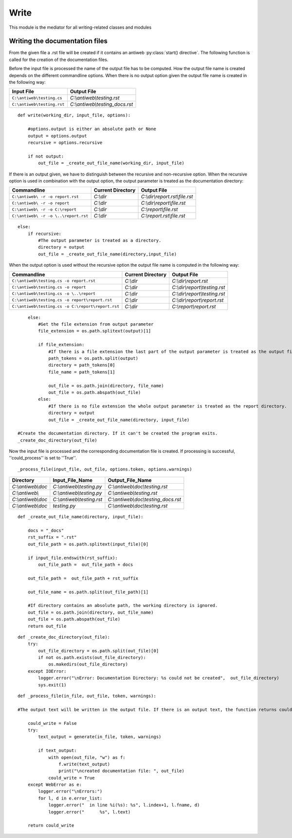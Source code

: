 #####
Write
#####

This module is the mediator for all writing-related classes and modules



Writing the documentation files
===============================

From the given file a .rst file will be created if it contains an antiweb :py:class:`start() directive`.
The following function is called for the creation of the documentation files.

.. py:method:: write(working_dir, input_file, options)

   Creates the corresponding documentation file.

   :param working_dir: Current working directory.
   :param input_file: Contains the absolute path of the currently processed file.
   :param options: Commandline options.

Before the input file is processed the name of the output file has to be computed.
How the output file name is created depends on the different commandline options.
When there is no output option given the output file name is created in the following way:

.. csv-table::
   :header: "Input File", "Output File"

   ``C:\antiweb\testing.cs``, *C:\\antiweb\\testing.rst*
   ``C:\antiweb\testing.rst``, *C:\\antiweb\\testing_docs.rst*


::

    def write(working_dir, input_file, options):
    
        #options.output is either an absolute path or None
        output = options.output
        recursive = options.recursive
    
        if not output:
            out_file = _create_out_file_name(working_dir, input_file)
    

If there is an output given, we have to distinguish between the recursive and non-recursive option.
When the recursive option is used in combination with the output option, the output parameter is treated as the documentation directory:

.. csv-table::
   :header: "Commandline", "Current Directory", "Output File"

   ``C:\antiweb\ -r -o report.rst``, *C:\\dir*, *C:\\dir\\report.rst\\file.rst*
   ``C:\antiweb\ -r -o report``, *C:\\dir*, *C:\\dir\\report\\file.rst*
   ``C:\antiweb\ -r -o C:\report``, *C:\\dir*, *C:\\report\\file.rst*
   ``C:\antiweb\ -r -o \..\report.rst``, *C:\\dir*, *C:\\report.rst\\file.rst*


::

        else:
            if recursive:
                #The output parameter is treated as a directory.
                directory = output
                out_file = _create_out_file_name(directory,input_file)

When the output option is used without the recursive option the output file name is computed in the following way:

.. csv-table::
   :header: "Commandline", "Current Directory", "Output File"

   ``C:\antiweb\testing.cs -o report.rst``, *C:\\dir*, *C:\\dir\\report.rst*
   ``C:\antiweb\testing.cs -o report``, *C:\\dir*, *C:\\dir\\report\\testing.rst*
   ``C:\antiweb\testing.cs -o \..\report``, *C:\\dir*, *C:\\dir\\report\\testing.rst*
   ``C:\antiweb\testing.cs -o report\report.rst``, *C:\\dir*, *C:\\dir\\report\\report.rst*
   ``C:\antiweb\testing.cs -o C:\report\report.rst``, *C:\\dir*, *C:\\report\\report.rst*



::

            else:
                #Get the file extension from output parameter
                file_extension = os.path.splitext(output)[1]
    
                if file_extension:
                    #If there is a file extension the last part of the output parameter is treated as the output file name.
                    path_tokens = os.path.split(output)
                    directory = path_tokens[0]
                    file_name = path_tokens[1]
    
                    out_file = os.path.join(directory, file_name)
                    out_file = os.path.abspath(out_file)
                else:
                    #If there is no file extension the whole output parameter is treated as the report directory.
                    directory = output
                    out_file = _create_out_file_name(directory, input_file)
    
        #Create the documentation directory. If it can't be created the program exits.
        _create_doc_directory(out_file)

Now the input file is processed and the corresponding documentation file is created.
If processing is successful, ''could_process'' is set to ''True''.


::

    
        _process_file(input_file, out_file, options.token, options.warnings)
    





.. py:method:: _create_out_file_name(working_dir, input_file)

  Computes the absolute path of the output file name. The input file name suffix is replaced by
  ".rst". If the input file name ends with ".rst" the string "_docs" is added before the suffix.
  The output file name consists of the combination of the directory and the input file name.

  :param directory: The absolute path of the documentation directory.
  :param input_file: The absolute path to the file which should be processed.
  :return: The absolute path of the output file.

.. csv-table::
   :header: "Directory", "Input_File_Name", "Output_File_Name"

   *C:\\antiweb\\doc*, *C:\\antiweb\\testing.py* , *C:\\antiweb\\doc\\testing.rst*
   *C:\\antiweb\\*, *C:\\antiweb\\testing.py* , *C:\\antiweb\\testing.rst*
   *C:\\antiweb\\doc*, *C:\\antiweb\\testing.rst* , *C:\\antiweb\\doc\\testing_docs.rst*
   *C:\\antiweb\\doc*, *testing.py* , *C:\\antiweb\\doc\\testing.rst*


::

    
    def _create_out_file_name(directory, input_file):
    
        docs = "_docs"
        rst_suffix = ".rst"
        out_file_path = os.path.splitext(input_file)[0]
    
        if input_file.endswith(rst_suffix):
            out_file_path =  out_file_path + docs
    
        out_file_path =  out_file_path + rst_suffix
    
        out_file_name = os.path.split(out_file_path)[1]
    
        #If directory contains an absolute path, the working directory is ignored.
        out_file = os.path.join(directory, out_file_name)
        out_file = os.path.abspath(out_file)
        return out_file
    

.. py:method:: _create_doc_directory(out_file)

   Creates the documentation directory if it does not yet exist.
   If an error occurs, the program exits.

   :param out_file: The path to the output file.

::

    
    def _create_doc_directory(out_file):
        try:
            out_file_directory = os.path.split(out_file)[0]
            if not os.path.exists(out_file_directory):
                os.makedirs(out_file_directory)
        except IOError:
            logger.error("\nError: Documentation Directory: %s could not be created",  out_file_directory)
            sys.exit(1)

.. py:method:: _process_file(in_file, out_file, token, warnings)

    If no output name was declared, the input name will be given.

    :param in_file: The path to the input file.
    :param out_file: The path to the output file.
    :param token: Passes on the tokens which the user set.
    :return: The boolean could_write indicates if the file could be written.

::

    def _process_file(in_file, out_file, token, warnings):
    
    #The output text will be written in the output file. If there is an output text, the function returns could_write as True.
    
        could_write = False
        try:
            text_output = generate(in_file, token, warnings)
    
            if text_output:
                with open(out_file, "w") as f:
                    f.write(text_output)
                    print("\ncreated documentation file: ", out_file)
                could_write = True
        except WebError as e:
            logger.error("\nErrors:")
            for l, d in e.error_list:
                logger.error("  in line %i(%s): %s", l.index+1, l.fname, d)
                logger.error("      %s", l.text)
    
        return could_write

